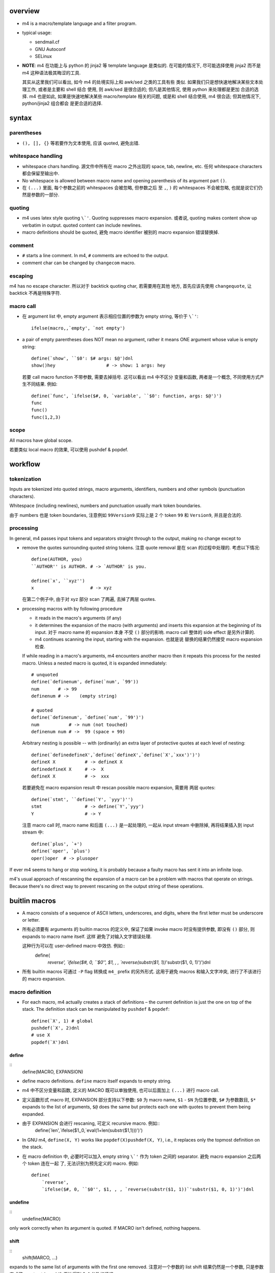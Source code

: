 overview
========

- m4 is a macro/template language and a filter program.

- typical usage:

  * sendmail.cf

  * GNU Autoconf

  * SELinux

- **NOTE**: m4 在功能上与 python 的 jinja2 等 template language 是类似的.
  在可能的情况下, 尽可能选择使用 jinja2 而不是 m4 这种语法极其晦涩的工具.

  其实从这里我们可以看出, 如今 m4 的处境实际上和 awk/sed 之类的工具有些
  类似. 如果我们只是想快速地解决某些文本处理工作, 或者是主要和 shell 结合
  使用, 则 awk/sed 是很合适的; 但凡是其他情况, 使用 python 来处理都是更加
  合适的选择. m4 也是如此, 如果是快速地解决某些 macro/template 相关的问题,
  或是和 shell 结合使用, m4 很合适; 但其他情况下, python/jinja2 组合都会
  是更合适的选择.

syntax
======

parentheses
-----------

- ``(), [], {}`` 等若要作为文本使用, 应该 quoted, 避免出错.

whitespace handling
-------------------
- whitespace chars handling. 源文件中所有在 macro 之外出现的 space, tab,
  newline, etc. 任何 whitespace characters 都会保留至输出中.

- No whitespace is allowed between macro name and opening parenthesis
  of its argument part ``()``.
  
- 在 ``(...)`` 里面, 每个参数之前的 whitespaces 会被忽略, 但参数之后
  至 ``,``, ``)`` 的 whitespaces 不会被忽略, 也就是说它们仍然是参数的一部分.

quoting
-------

- m4 uses latex style quoting ``\`'``. Quoting suppresses macro
  expansion. 或者说, quoting makes content show up verbatim in output.
  quoted content can include newlines.

- macro definitions should be quoted, 避免 macro identifier 被别的 macro
  expansion 错误替换掉.

comment
-------

- ``#`` starts a line comment. In m4, ``#`` comments are echoed to
  the output.

- comment char can be changed by ``changecom`` macro.

escaping
--------
m4 has no escape character. 所以对于 backtick quoting char, 若需要用在其他
地方, 首先应该先使用 ``changequote``, 让 backtick 不再是特殊字符.

macro call
----------

- 在 argument list 中, empty argument 表示相应位置的参数为 empty string,
  等价于 ``\`'``::
    ifelse(macro,,`empty', `not empty')

- a pair of empty parentheses does NOT mean no argument, rather it means
  ONE argument whose value is empty string::
    define(`show', ``$0': $# args: $@')dnl
    show()hey                   # -> show: 1 args: hey
  若要 call macro function 不带参数, 需要去掉括号. 这可以看出 m4 中不区分
  变量和函数, 两者是一个概念, 不同使用方式产生不同结果. 例如::
    define(`func', `ifelse($#, 0, `variable', ``$0': function, args: $@')')
    func
    func()
    func(1,2,3)
    
scope
-----
All macros have global scope.

若要类似 local macro 的效果, 可以使用 pushdef & popdef.

workflow
========

tokenization
------------
Inputs are tokenized into quoted strings, macro arguments, identifiers,
numbers and other symbols (punctuation characters).

Whitespace (including newlines), numbers and punctuation usually mark token
boundaries.

由于 numbers 也是 token boundaries, 注意例如 ``99Version9`` 实际上是 2 个
token ``99`` 和 ``Version9``, 并且是合法的.

processing
----------
In general, m4 passes input tokens and separators straight through to the
output, making no change except to

- remove the quotes surrounding quoted string tokens. 注意 quote removal
  是在 scan 的过程中处理的. 考虑以下情况::
    define(AUTHOR, you)
    ``AUTHOR'' is AUTHOR. # -> `AUTHOR' is you.

    define(`x', ``xyz'')
    x                     # -> xyz
  在第二个例子中, 由于对 xyz 部分 scan 了两遍, 去掉了两层 quotes.
 
- processing macros with by following procedure

  * it reads in the macro's arguments (if any)
  
  * it determines the expansion of the macro (with arguments) and inserts this
    expansion at the beginning of its input. 对于 macro name 的 expansion 本身
    不受 ``()`` 部分的影响. macro call 整体的 side effect 是另外计算的.
  
  * m4 continues scanning the input, starting with the expansion. 也就是说
    替换的结果仍然接受 macro expansion 检查.
  
  If while reading in a macro's arguments, m4 encounters another macro then it
  repeats this process for the nested macro. Unless a nested macro is quoted, it
  is expanded immediately::
    # unquoted
    define(`definenum', define(`num', `99'))
    num       # -> 99
    definenum # ->    (empty string)

    # quoted
    define(`definenum', `define(`num', `99')')
    num           # -> num (not touched)
    definenum num # ->  99 (space + 99)
  
  Arbitrary nesting is possible -- with (ordinarily) an extra layer of protective
  quotes at each level of nesting::
    define(`definedefineX',`define(`defineX',`define(`X',`xxx')')')
    defineX X           # -> defineX X
    definedefineX X     # ->  X
    defineX X           # ->  xxx

  若要避免在 macro expansion result 中 rescan possible macro expansion, 需要用
  两层 quotes::
    define(`stmt', ``define(`Y', `yyy')'')
    stmt                # -> define(`Y',`yyy')
    Y                   # -> Y

  注意 macro call 时, macro name 和后面 ``(...)`` 是一起处理的, 一起从 input
  stream 中删除掉, 再将结果插入到 input stream 中::
    define(`plus', `+')
    define(`oper', `plus')
    oper()oper  # -> plusoper

If ever m4 seems to hang or stop working, it is probably because a faulty macro
has sent it into an infinite loop.

m4's usual approach of rescanning the expansion of a macro can be a problem
with macros that operate on strings. Because there's no direct way to prevent
rescaning on the output string of these operations.

buitlin macros
==============

- A macro consists of a sequence of ASCII letters, underscores, and digits,
  where the first letter must be underscore or letter.

- 所有必须要有 arguments 的 builtin macros 的定义中, 保证了如果 invoke macro
  时没有提供参数, 即没有 ``()`` 部分, 则 expands to macro name itself. 这样
  避免了对输入文字错误处理.

  这种行为可以在 user-defined macro 中效仿. 例如::
    define(
        `reverse',
        `ifelse($#, 0, ``$0'', $1, , , `reverse(substr($1, 1))`'substr($1, 0, 1)')')dnl

- 所有 builtin macros 可通过 ``-P`` flag 转换成 ``m4_`` prefix 的另外形式.
  这用于避免 macros 和输入文字冲突, 进行了不该进行的 macro expansion.

macro definition
----------------
- For each macro, m4 actually creates a stack of definitions – the current
  definition is just the one on top of the stack. The definition stack can
  be manipulated by ``pushdef`` & ``popdef``::
    define(`X', 1) # global
    pushdef(`X', 2)dnl
    # use X
    popdef(`X')dnl

define
~~~~~~
::
  define(MACRO, EXPANSION)

- define macro definitions. ``define`` macro itself expands to empty string.

- m4 中不区分变量和函数, 定义的 MACRO 既可以单独使用, 也可以后面加上 ``(...)`` 进行
  macro call.

- 定义函数形式 macro 时, EXPANSION 部分支持以下参数:
  ``$0`` 为 macro name, ``$1`` - ``$N`` 为位置参数, ``$#`` 为参数数目,
  ``$*`` expands to the list of arguments, ``$@`` does the same but protects
  each one with quotes to prevent them being expanded.


- 由于 EXPANSION 会进行 rescaning, 可定义 recursive macro. 例如::
    define(`len',`ifelse($1,,0,`eval(1+len(substr($1,1)))')')

- In GNU m4, ``define(X, Y)`` works like ``popdef(X)pushdef(X, Y)``,
  i.e., it replaces only the topmost definition on the stack.

- 在 macro definition 中, 必要时可以加入 empty string ``\`'`` 作为
  token 之间的 separator. 避免 macro expansion 之后两个 token 连在一起
  了, 无法识别为预先定义的 macro. 例如::
    define(
        `reverse',
        `ifelse($#, 0, ``$0'', $1, , , `reverse(substr($1, 1))`'substr($1, 0, 1)')')dnl

undefine
~~~~~~~~
::
  undefine(MACRO)

only work correctly when its argument is quoted.
If MACRO isn't defined, nothing happens.

shift
~~~~~
::
  shift(MARCO, ...)
expands to the same list of arguments with the first one removed.
注意对一个参数的 list shift 结果仍然是一个参数, 只是参数变成了 empty string.
shift 无法得到 0 个参数的情况.

pushdef
~~~~~~~
::
  pushdef(MACRO, VALUE)

push a definition on top of the stack of MACRO definitions.

If the macro hasn't yet been defined then pushdef is equivalent to define.

popdef
~~~~~~
::
  popdef(MACRO1, MACRO2, ...)

pop out topmost definition of the specified macros from their stacks.

It is not an error to popdef a macro which isn't currently defined; it simply
has no effect.

runtime manipulation
--------------------

dnl
~~~
- dnl -- delete newline.

- 同时 discard everything up to the newline. 这 tm 才是真正的 comment char in m4.

- 因为默认情况下 m4 源文件中的所有 newline 会被原样搬到输出中, 若想要删掉某个
  newline, 则需要使用 dnl macro 在行尾.

changequote
~~~~~~~~~~~
::
  changequote(LEFT, RIGHT)
  changequote

LEFT/RIGHT can be multi-char sequence.

without parameters, quotes are restored to default.

Don't choose the same delimiter for the left and right quotes: doing so makes
it impossible to have nested quotes.

Don't change a quote delimiter to anything that begins with a letter or
underscore or a digit; m4 won't complain but it only recognizes a delimiter if
it starts with a punctuation character. 

changecom
~~~~~~~~~
::
  changecom(START)
  changecom(START, END)
  changecom

change comment delimiter. defaults are restored without args.

include
~~~~~~~
::
  include(file)

include path can be specified by ``-I`` option or environ ``M4PATH``.

sinclude
~~~~~~~~
::
  sinclude(file)

silent include, doesn't complain if the file does not exist.

builtin
~~~~~~~
::
  builtin(MACRO, arg, ...)

access builtin MACRO and pass through args via ``builtin`` macro.

indir
~~~~~
::
  indir(MACRO, arg, ...)

call macro indirectly, useful where the name of the macro to be called is
derived dynamically or where it does not correspond to a token (i.e., a macro
name with spaces or punctuation).

redirection
-----------

- There is an implicit ``divert`` and ``undivert`` when m4 reaches the end of the
  input, i.e., all buffers are flushed to the standard output.

divert
~~~~~~
::
  divert(N)
  divert

divert output according to ``N``.
without arg equals to ``divert(0)``.

possible values:

- -1. process input source but do not output anything.
  common usage::
    divert(-1)
    <definitions...>
    divert(0)dnl

- 0. restore default, i.e., divert to stdout.

- positive number. temporary buffers which are output in numeric order at the
  end of processing.

undivert
~~~~~~~~
::
  undivert(N)
  undivert(file)
  undivert

appends the contents of diversion N to the current diversion, then emptying it.

argument 还可以是文件路径. 这样是把 file 的内容引入当前 stream, 注意文件内容不会
解析. 这是与 ``include`` macro 的区别.

Without arguments, undivert retrieves all diversions in numeric order.

``undivert(0)`` has no effect: diversion 0 is stdout which is effectively an
empty buffer.

divnum
~~~~~~
expands to the number of the currently active diversion

conditionals
------------

ifdef
~~~~~
::
  ifdef(MACRO, TEXT1, TEXT2)
  ifdef(MACRO, TEXT1)

output TEXT1 if MACRO is defined, output TEXT2 (when exists) if undefined.

ifelse
~~~~~~
::
  ifelse(MACRO1, MACRO2, TEXT1, TEXT2)
  ifelse(MACRO1, MACRO2, TEXT1, MACRO3, MACRO4, TEXT2, TEXT3)

output TEXT1 if MACRO1 equals to MACRO2, otherwise output TEXT2.
第二种形式相当于 nested ifelse.

arithmetics
-----------

eval
~~~~
::
  eval()

其参数为算数表达式, 输出计算结果.

incr, decr
~~~~~~~~~~
::
  incr(MACRO) -> eval(MACRO+1)
  decr(MACRO) -> eval(MACRO-1)
对 MACRO 值加减 1.

strings
-------

len
~~~
::
  len(TEXT)

substr
~~~~~~
::
  substr(TEXT, START, END)
  substr(TEXT, START)

index
~~~~~
::
  index(TEXT, SUB)

若 SUB 不在 TEXT 中, 输出 -1.

translit
~~~~~~~~
::
  translit(TEXT, SET1, SET2)

define map from SET1 to SET2, with TEXT as input.

system access
-------------

syscmd
~~~~~~
::
  syscmd(...)

output of syscmd is not interpreted.

esyscmd
~~~~~~~

output of esyscmd is executed.

sysval
~~~~~~

expands to exit status of the last shell command.

mkstemp
~~~~~~~
::
  mkstemp(pattern)

creates a temporary file and expands to the filename – this name will be the
(optional) prefix with the six X's replaced by six random letters and digits. 

debugging and error
-------------------

debugmode
~~~~~~~~~
::
  debugmode(flags)
  debugmode

turn on debug mode for a section of m4 source. without argument turns off debug
mode. e.g.,::
  debugmode(V)
  ...
  debugmode

dumpdef
~~~~~~~
::
  dumpdef(MACRO, ...)
  dumpdef

outputs to standard error the formatted definition of each argument – or just
<macro> if macro is a builtin; dumpdef without arguments dumps all definitions
to stderr, including builtins. 

注意这个不是 expansion.

defn
~~~~
::
  defn(MACRO, ...)

expand to definition of macros.

m4exit
~~~~~~
::
  m4exit(N)

exit now with status N.

errprint
~~~~~~~~
::
  errprint(msg)

print msg to stderr.

useful custom macros
====================

flow control macros
-------------------

for
~~~
::
  define(`for',`ifelse($#,0,``$0'',`ifelse(eval($2<=$3),1,
  `pushdef(`$1',$2)$4`'popdef(`$1')$0(`$1',incr($2),$3,`$4')')')')

  for(`x',1,3,`for(`x',0,4,`eval(5-x)') ') # -> 54321 54321 54321

foreach
~~~~~~~
::
  define(`foreach',`ifelse(eval($#>2),1,
    `pushdef(`$1',`$3')$2`'popdef(`$1')dnl
  `'ifelse(eval($#>3),1,`$0(`$1',`$2',shift(shift(shift($@))))')')')

while
~~~~~
::
  define(`while',`ifelse($#,0,``$0'',eval($1+0),1,`$2`'$0($@)')')


CLI usage
=========

- m4 read from FILEs or stdin.

- ``-D``, ``--define``. 可以在命令行上 define macro.

- ``-P``, ``--prefix-builtins``. prefix all builtins with ``m4_``.

- ``-I``, ``--include``. add m4 include path.

- ``-d``, ``--debug``. 常用 debug level: ``V``, which turns on all debug info.
